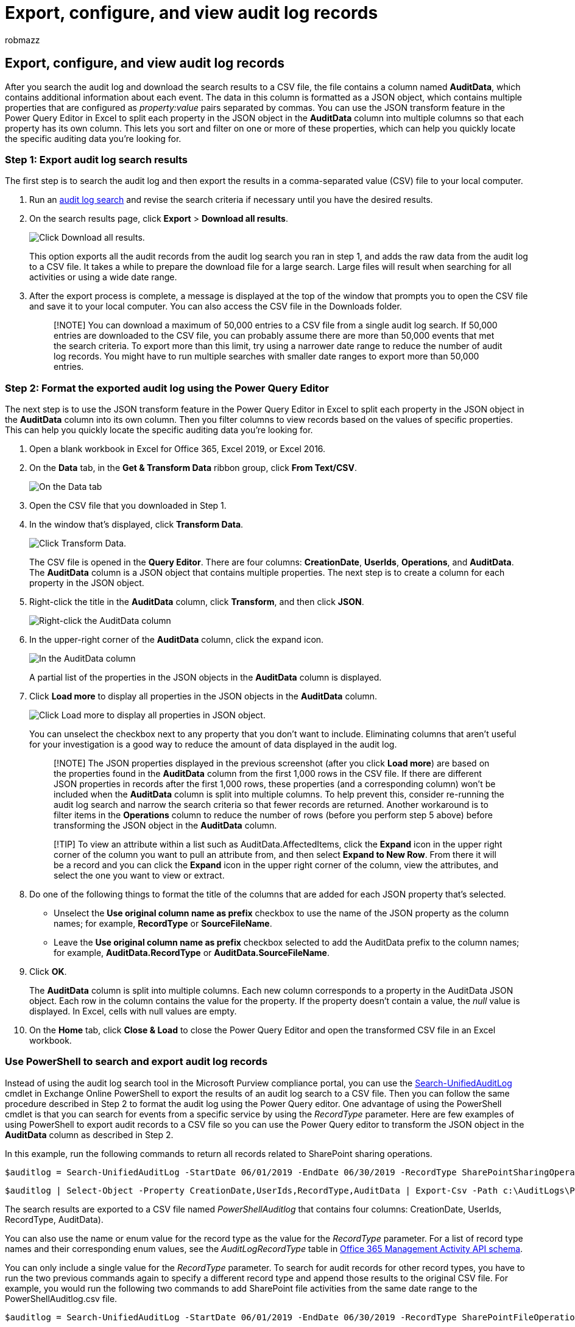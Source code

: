 = Export, configure, and view audit log records
:audience: Admin
:author: robmazz
:description: In this article, you will learn how to export, configure, and view Microsoft 365 audit log records.
:f1.keywords: ["NOCSH"]
:manager: laurawi
:ms.author: robmazz
:ms.collection: ["tier1", "M365-security-compliance", "audit"]
:ms.custom: seo-marvel-apr2020
:ms.localizationpriority: medium
:ms.service: O365-seccomp
:ms.topic: how-to
:search.appverid: ["MOE150", "MET150"]

== Export, configure, and view audit log records

After you search the audit log and download the search results to a CSV file, the file contains a column named *AuditData*, which contains additional information about each event.
The data in this column is formatted as a JSON object, which contains multiple properties that are configured as _property:value_ pairs separated by commas.
You can use the JSON transform feature in the Power Query Editor in Excel to split each property in the JSON object in the *AuditData* column into multiple columns so that each property has its own column.
This lets you sort and filter on one or more of these properties, which can help you quickly locate the specific auditing data you're looking for.

=== Step 1: Export audit log search results

The first step is to search the audit log and then export the results in a comma-separated value (CSV) file to your local computer.

. Run an link:search-the-audit-log-in-security-and-compliance.md#search-the-audit-log[audit log search] and revise the search criteria if necessary until you have the desired results.
. On the search results page, click *Export* > *Download all results*.
+
image::../media/ExportAuditSearchResults.png[Click Download all results.]
+
This option exports all the audit records from the audit log search you ran in step 1, and adds the raw data from the audit log to a CSV file.
It takes a while to prepare the download file for a large search.
Large files will result when searching for all activities or using a wide date range.

. After the export process is complete, a message is displayed at the top of the window that prompts you to open the CSV file and save it to your local computer.
You can also access the CSV file in the Downloads folder.
+
____
[!NOTE] You can download a maximum of 50,000 entries to a CSV file from a single audit log search.
If 50,000 entries are downloaded to the CSV file, you can probably assume there are more than 50,000 events that met the search criteria.
To export more than this limit, try using a narrower date range to reduce the number of audit log records.
You might have to run multiple searches with smaller date ranges to export more than 50,000 entries.
____

=== Step 2: Format the exported audit log using the Power Query Editor

The next step is to use the JSON transform feature in the Power Query Editor in Excel to split each property in the JSON object in the *AuditData* column into its own column.
Then you filter columns to view records based on the values of specific properties.
This can help you quickly locate the specific auditing data you're looking for.

. Open a blank workbook in Excel for Office 365, Excel 2019, or Excel 2016.
. On the *Data* tab, in the *Get & Transform Data* ribbon group, click *From Text/CSV*.
+
image::../media/JSONTransformOpenCSVFile.png[On the Data tab, click From Text/CSV.]

. Open the CSV file that you downloaded in Step 1.
. In the window that's displayed, click *Transform Data*.
+
image::../media/JSONOpenPowerQuery.png[Click Transform Data.]
+
The CSV file is opened in the *Query Editor*.
There are four columns: *CreationDate*, *UserIds*, *Operations*, and *AuditData*.
The *AuditData* column is a JSON object that contains multiple properties.
The next step is to create a column for each property in the JSON object.

. Right-click the title in the *AuditData* column, click *Transform*, and then click *JSON*.
+
image::../media/JSONTransform.png[Right-click the AuditData column, click Transform, and then select JSON.]

. In the upper-right corner of the *AuditData* column, click the expand icon.
+
image::../media/JSONTransformExpandIcon.png[In the AuditData column, click the expand icon.]
+
A partial list of the properties in the JSON objects in the *AuditData* column is displayed.

. Click *Load more* to display all properties in the JSON objects in the *AuditData* column.
+
image::../media/JSONTransformLoadJSONProperties.png[Click Load more to display all properties in JSON object.]
+
You can unselect the checkbox next to any property that you don't want to include.
Eliminating columns that aren't useful for your investigation is a good way to reduce the amount of data displayed in the audit log.
+
____
[!NOTE] The JSON properties displayed in the previous screenshot (after you click *Load more*) are based on the properties found in the *AuditData* column from the first 1,000 rows in the CSV file.
If there are different JSON properties in records after the first 1,000 rows, these properties (and a corresponding column) won't be included when the *AuditData* column is split into multiple columns.
To help prevent this, consider re-running the audit log search and narrow the search criteria so that fewer records are returned.
Another workaround is to filter items in the *Operations* column to reduce the number of rows (before you perform step 5 above) before transforming the JSON object in the *AuditData* column.
____
+
____
[!TIP] To view an attribute within a list such as AuditData.AffectedItems, click the *Expand* icon in the upper right corner of the column you want to pull an attribute from, and then select *Expand to New Row*.
From there it will be a record and you can click the *Expand* icon in the upper right corner of the column, view the attributes, and select the one you want to view or extract.
____

. Do one of the following things to format the title of the columns that are added for each JSON property that's selected.
 ** Unselect the *Use original column name as prefix* checkbox to use the name of the JSON property as the column names;
for example, *RecordType* or *SourceFileName*.
 ** Leave the *Use original column name as prefix* checkbox selected to add the AuditData prefix to the column names;
for example, *AuditData.RecordType* or *AuditData.SourceFileName*.
. Click *OK*.
+
The *AuditData* column is split into multiple columns.
Each new column corresponds to a property in the AuditData JSON object.
Each row in the column contains the value for the property.
If the property doesn't contain a value, the _null_ value is displayed.
In Excel, cells with null values are empty.

. On the *Home* tab, click *Close & Load* to close the Power Query Editor and open the transformed CSV file in an Excel workbook.

=== Use PowerShell to search and export audit log records

Instead of using the audit log search tool in the Microsoft Purview compliance portal, you can use the link:/powershell/module/exchange/search-unifiedauditlog[Search-UnifiedAuditLog] cmdlet in Exchange Online PowerShell to export the results of an audit log search to a CSV file.
Then you can follow the same procedure described in Step 2 to format the audit log using the Power Query editor.
One advantage of using the PowerShell cmdlet is that you can search for events from a specific service by using the _RecordType_ parameter.
Here are few examples of using PowerShell to export audit records to a CSV file so you can use the Power Query editor to transform the JSON object in the *AuditData* column as described in Step 2.

In this example, run the following commands to return all records related to SharePoint sharing operations.

[,powershell]
----
$auditlog = Search-UnifiedAuditLog -StartDate 06/01/2019 -EndDate 06/30/2019 -RecordType SharePointSharingOperation
----

[,powershell]
----
$auditlog | Select-Object -Property CreationDate,UserIds,RecordType,AuditData | Export-Csv -Path c:\AuditLogs\PowerShellAuditlog.csv -NoTypeInformation
----

The search results are exported to a CSV file named _PowerShellAuditlog_ that contains four columns: CreationDate, UserIds, RecordType, AuditData).

You can also use the name or enum value for the record type as the value for the _RecordType_ parameter.
For a list of record type names and their corresponding enum values, see the _AuditLogRecordType_ table in link:/office/office-365-management-api/office-365-management-activity-api-schema#enum-auditlogrecordtype---type-edmint32[Office 365 Management Activity API schema].

You can only include a single value for the _RecordType_ parameter.
To search for audit records for other record types, you have to run the two previous commands again to specify a different record type and append those results to the original CSV file.
For example, you would run the following two commands to add SharePoint file activities from the same date range to the PowerShellAuditlog.csv file.

[,powershell]
----
$auditlog = Search-UnifiedAuditLog -StartDate 06/01/2019 -EndDate 06/30/2019 -RecordType SharePointFileOperation
----

[,powershell]
----
$auditlog | Select-Object -Property CreationDate,UserIds,RecordType,AuditData | Export-Csv -Append -Path c:\AuditLogs\PowerShellAuditlog.csv -NoTypeInformation
----

=== Tips for exporting and viewing the audit log

Here are some tips and examples of exporting and viewing the audit log before and after you use the JSON transform feature to split the *AuditData* column into multiple columns.

* Filter the *RecordType* column to display only the records from a specific service or functional area.
For example, to show events related to SharePoint sharing, you would select *14* (the enum value for records triggered by SharePoint sharing activities).
For a list of the services that correspond to the enum values displayed in the *RecordType* column, see xref:detailed-properties-in-the-office-365-audit-log.adoc[Detailed properties in the audit log].
* Filter the *Operations* column to display the records for specific activities.
For a list of most operations that correspond to a searchable activity in the audit log search tool in the compliance portal, see the "Audited activities" section in link:search-the-audit-log-in-security-and-compliance.md#audited-activities[Search the audit log].
